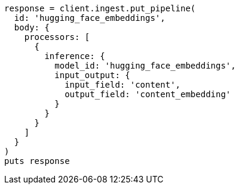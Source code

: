 [source, ruby]
----
response = client.ingest.put_pipeline(
  id: 'hugging_face_embeddings',
  body: {
    processors: [
      {
        inference: {
          model_id: 'hugging_face_embeddings',
          input_output: {
            input_field: 'content',
            output_field: 'content_embedding'
          }
        }
      }
    ]
  }
)
puts response
----
